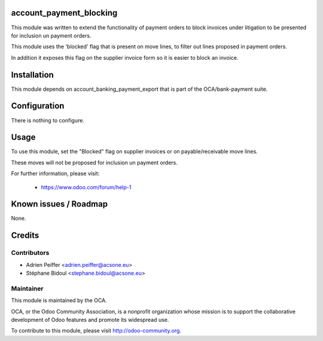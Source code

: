 .. image:: https://img.shields.io/badge/licence-AGPL--3-blue.svg
    :alt: License

account_payment_blocking
========================

This module was written to extend the functionality of payment orders
to block invoices under litigation to be presented for inclusion un payment orders.

This module uses the 'blocked' flag that is present on move lines,
to filter out lines proposed in payment orders.

In addition it exposes this flag on the supplier invoice form
so it is easier to block an invoice.

Installation
============

This module depends on account_banking_payment_export that is part 
of the OCA/bank-payment suite.

Configuration
=============

There is nothing to configure.

Usage
=====

To use this module, set the "Blocked" flag on supplier invoices
or on payable/receivable move lines.

These moves will not be proposed for inclusion un payment orders.

For further information, please visit:

 * https://www.odoo.com/forum/help-1

Known issues / Roadmap
======================

None.

Credits
=======

Contributors
------------

* Adrien Peiffer <adrien.peiffer@acsone.eu>
* Stéphane Bidoul <stephane.bidoul@acsone.eu>

Maintainer
----------

.. image:: http://odoo-community.org/logo.png
   :alt: Odoo Community Association
   :target: http://odoo-community.org

This module is maintained by the OCA.

OCA, or the Odoo Community Association, is a nonprofit organization whose mission is to support the collaborative development of Odoo features and promote its widespread use.

To contribute to this module, please visit http://odoo-community.org.


